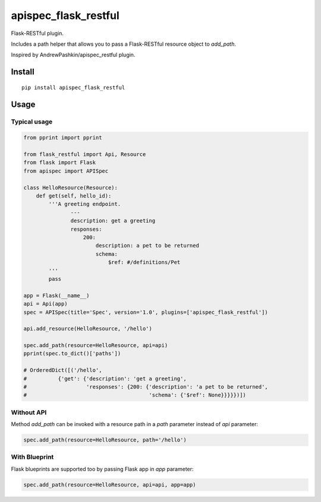 =====================
apispec_flask_restful
=====================

.. image:: https://badge.fury.io/py/apispec-flask-restful.svg
    :target: https://badge.fury.io/py/apispec-flask-restful

Flask-RESTful plugin.

Includes a path helper that allows you to pass a Flask-RESTful resource object to `add_path`.

Inspired by AndrewPashkin/apispec_restful plugin.

Install
=======

::

    pip install apispec_flask_restful

Usage
===========

Typical usage
-------------

.. code-block:: python

    from pprint import pprint

    from flask_restful import Api, Resource
    from flask import Flask
    from apispec import APISpec

    class HelloResource(Resource):
        def get(self, hello_id):
            '''A greeting endpoint.
                   ---
                   description: get a greeting
                   responses:
                       200:
                           description: a pet to be returned
                           schema:
                               $ref: #/definitions/Pet
            '''
            pass

    app = Flask(__name__)
    api = Api(app)
    spec = APISpec(title='Spec', version='1.0', plugins=['apispec_flask_restful'])

    api.add_resource(HelloResource, '/hello')

    spec.add_path(resource=HelloResource, api=api)
    pprint(spec.to_dict()['paths'])

    # OrderedDict([('/hello',
    #          {'get': {'description': 'get a greeting',
    #                   'responses': {200: {'description': 'a pet to be returned',
    #                                       'schema': {'$ref': None}}}}})])

Without API
-----------

Method `add_path` can be invoked with a resource path in a `path` parameter instead of `api` parameter:

.. code-block:: python

        spec.add_path(resource=HelloResource, path='/hello')

With Blueprint
--------------

Flask blueprints are supported too by passing Flask app in `app` parameter:

.. code-block:: python

        spec.add_path(resource=HelloResource, api=api, app=app)

